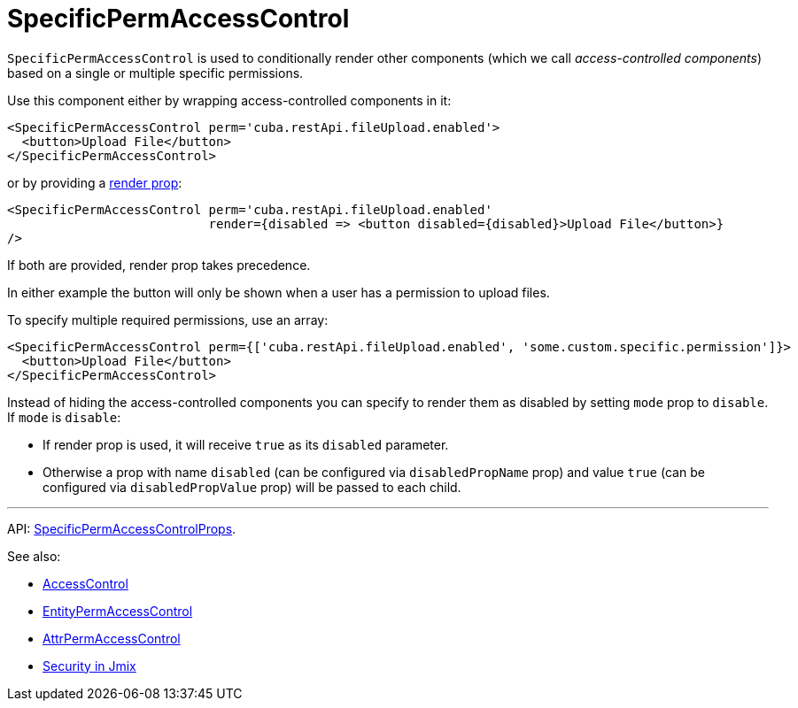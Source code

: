 = SpecificPermAccessControl
:api_core_SpecificPermAccessControlProps: link:../api-reference/jmix-react-core/interfaces/_access_control_specificpermaccesscontrol_.specificpermaccesscontrolprops.html

`SpecificPermAccessControl` is used to conditionally render other components (which we call _access-controlled components_) based on a single or multiple specific permissions.

Use this component either by wrapping access-controlled components in it:

[source,typescript]
----
<SpecificPermAccessControl perm='cuba.restApi.fileUpload.enabled'>
  <button>Upload File</button>
</SpecificPermAccessControl>
----

or by providing a https://reactjs.org/docs/render-props.html[render prop]:

[source,typescript]
----
<SpecificPermAccessControl perm='cuba.restApi.fileUpload.enabled'
                           render={disabled => <button disabled={disabled}>Upload File</button>}
/>
----

If both are provided, render prop takes precedence.

In either example the button will only be shown when a user has a permission to upload files.

To specify multiple required permissions, use an array:

[source,typescript]
----
<SpecificPermAccessControl perm={['cuba.restApi.fileUpload.enabled', 'some.custom.specific.permission']}>
  <button>Upload File</button>
</SpecificPermAccessControl>
----

Instead of hiding the access-controlled components you can specify to render them as disabled by setting `mode` prop to `disable`. If `mode` is `disable`:

* If render prop is used, it will receive `true` as its `disabled` parameter.
* Otherwise a prop with name `disabled` (can be configured via `disabledPropName` prop) and value `true` (can be configured via `disabledPropValue` prop) will be passed to each child.

'''

API: {api_core_SpecificPermAccessControlProps}[SpecificPermAccessControlProps].

See also:

* xref:access-control.adoc[AccessControl]
* xref:entity-perm-access-control.adoc[EntityPermAccessControl]
* xref:attr-perm-access-control.adoc[AttrPermAccessControl]
* link:{manual_platform}/security[Security in Jmix]
